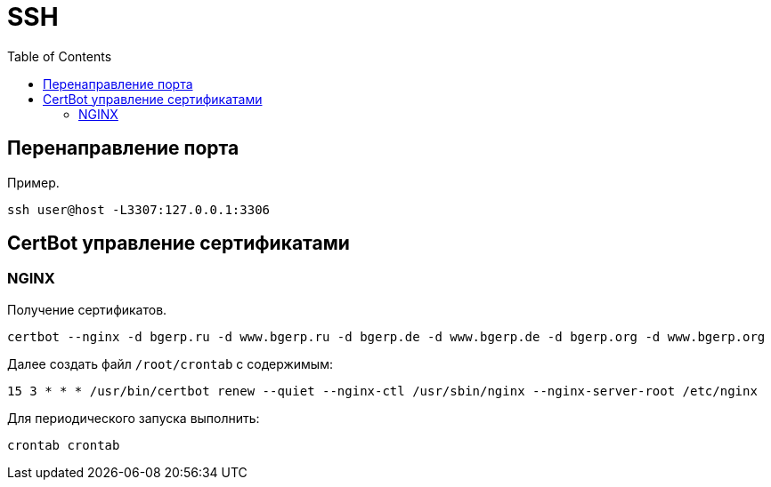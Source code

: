 = SSH
:toc:

[[port-mapping]]
== Перенаправление порта
Пример.
[source]
----
ssh user@host -L3307:127.0.0.1:3306
----

[[certbot]]
== CertBot управление сертификатами
=== NGINX 
Получение сертификатов.
[source]
----
certbot --nginx -d bgerp.ru -d www.bgerp.ru -d bgerp.de -d www.bgerp.de -d bgerp.org -d www.bgerp.org
----

Далее создать файл `/root/crontab` с содержимым:
[source]
----
15 3 * * * /usr/bin/certbot renew --quiet --nginx-ctl /usr/sbin/nginx --nginx-server-root /etc/nginx
----

Для периодического запуска выполнить:
[source]
----
crontab crontab
----
